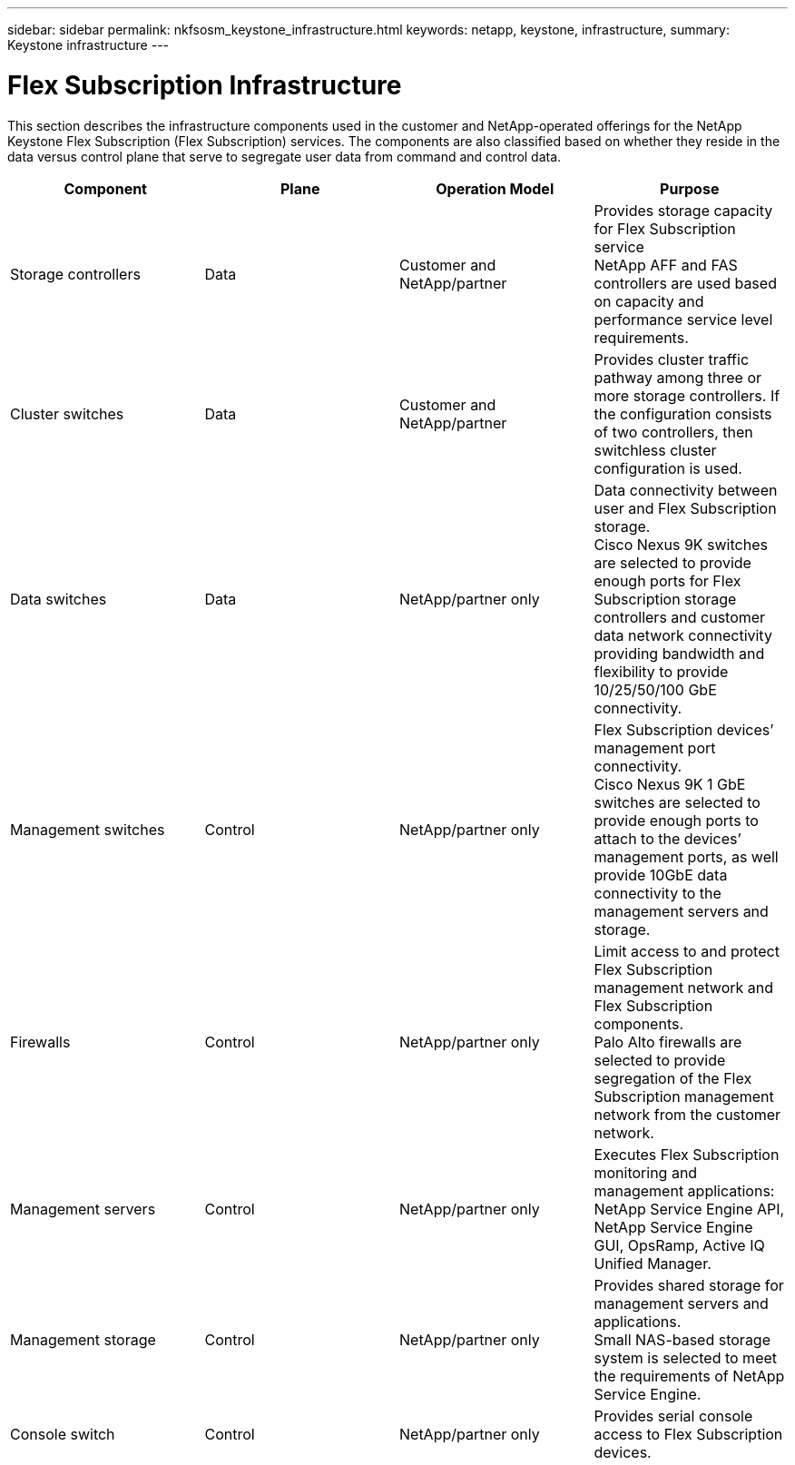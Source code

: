 ---
sidebar: sidebar
permalink: nkfsosm_keystone_infrastructure.html
keywords: netapp, keystone, infrastructure,
summary: Keystone infrastructure
---

= Flex Subscription Infrastructure
:hardbreaks:
:nofooter:
:icons: font
:linkattrs:
:imagesdir: ./media/

//
// This file was created with NDAC Version 2.0 (August 17, 2020)
//
// 2020-10-08 17:14:48.261549
//

[.lead]
This section describes the infrastructure components used in the customer and NetApp-operated offerings for the NetApp Keystone Flex Subscription (Flex Subscription) services. The components are also classified based on whether they reside in the data versus control plane that serve to segregate user data from command and control data.

|===
|Component |Plane |Operation Model |Purpose

|Storage controllers
|Data
|Customer and NetApp/partner
|Provides storage capacity for Flex Subscription service
NetApp AFF and FAS controllers are used based on capacity and performance service level requirements.

|Cluster switches
|Data
|Customer and NetApp/partner
|Provides cluster traffic pathway among three or more storage controllers. If the configuration consists of two controllers, then switchless cluster configuration is used.
|Data switches
|Data
|NetApp/partner only
|Data connectivity between user and Flex Subscription storage.
Cisco Nexus 9K switches are selected to provide enough ports for Flex Subscription storage controllers and customer data network connectivity providing bandwidth and flexibility to provide 10/25/50/100 GbE connectivity.
|Management switches
|Control
|NetApp/partner only
|Flex Subscription devices’ management port connectivity.
Cisco Nexus 9K 1 GbE switches are selected to provide enough ports to attach to the devices’ management ports, as well provide 10GbE data connectivity to the management servers and storage.
|Firewalls
|Control
|NetApp/partner only
|Limit access to and protect Flex Subscription management network and Flex Subscription components.
Palo Alto firewalls are selected to provide segregation of the Flex Subscription management network from the customer network.
|Management servers
|Control
|NetApp/partner only
|Executes Flex Subscription monitoring and management applications: NetApp Service Engine API, NetApp Service Engine GUI, OpsRamp, Active IQ Unified Manager.
|Management storage
|Control
|NetApp/partner only
|Provides shared storage for management servers and applications.
Small NAS-based storage system is selected to meet the requirements of NetApp Service Engine.
|Console switch
|Control
|NetApp/partner only
|Provides serial console access to Flex Subscription devices.
|===
